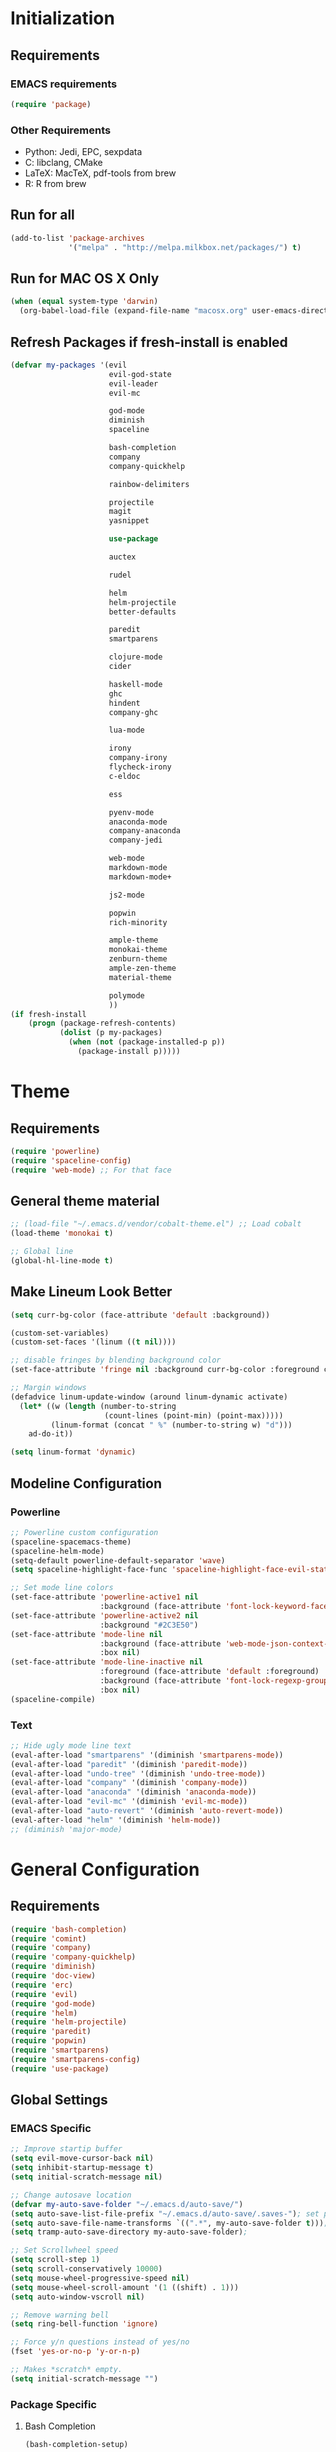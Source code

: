 * Initialization
** Requirements
*** EMACS requirements
    #+BEGIN_SRC emacs-lisp
     (require 'package)
    #+END_SRC
*** Other Requirements
    - Python: Jedi, EPC, sexpdata
    - C: libclang, CMake
    - LaTeX: MacTeX, pdf-tools from brew
    - R: R from brew
** Run for all
   #+BEGIN_SRC emacs-lisp
     (add-to-list 'package-archives
                  '("melpa" . "http://melpa.milkbox.net/packages/") t)
   #+END_SRC
** Run for MAC OS X Only
   #+BEGIN_SRC emacs-lisp
     (when (equal system-type 'darwin)
       (org-babel-load-file (expand-file-name "macosx.org" user-emacs-directory)))
   #+END_SRC
** Refresh Packages if fresh-install is enabled
   #+BEGIN_SRC emacs-lisp
     (defvar my-packages '(evil
                           evil-god-state
                           evil-leader
                           evil-mc

                           god-mode
                           diminish
                           spaceline

                           bash-completion
                           company
                           company-quickhelp

                           rainbow-delimiters

                           projectile
                           magit
                           yasnippet

                           use-package

                           auctex

                           rudel

                           helm
                           helm-projectile
                           better-defaults

                           paredit
                           smartparens

                           clojure-mode
                           cider

                           haskell-mode
                           ghc
                           hindent
                           company-ghc

                           lua-mode

                           irony
                           company-irony
                           flycheck-irony
                           c-eldoc

                           ess

                           pyenv-mode
                           anaconda-mode
                           company-anaconda
                           company-jedi

                           web-mode
                           markdown-mode
                           markdown-mode+

                           js2-mode

                           popwin
                           rich-minority

                           ample-theme
                           monokai-theme
                           zenburn-theme
                           ample-zen-theme
                           material-theme

                           polymode
                           ))
     (if fresh-install
         (progn (package-refresh-contents)
                (dolist (p my-packages)
                  (when (not (package-installed-p p))
                    (package-install p)))))
   #+END_SRC
* Theme
** Requirements
   #+BEGIN_SRC emacs-lisp
     (require 'powerline)
     (require 'spaceline-config)
     (require 'web-mode) ;; For that face
   #+END_SRC
** General theme material
   #+BEGIN_SRC emacs-lisp
     ;; (load-file "~/.emacs.d/vendor/cobalt-theme.el") ;; Load cobalt
     (load-theme 'monokai t)

     ;; Global line
     (global-hl-line-mode t)
   #+END_SRC
** Make Lineum Look Better
   #+BEGIN_SRC emacs-lisp
     (setq curr-bg-color (face-attribute 'default :background))

     (custom-set-variables)
     (custom-set-faces '(linum ((t nil))))

     ;; disable fringes by blending background color
     (set-face-attribute 'fringe nil :background curr-bg-color :foreground curr-bg-color)

     ;; Margin windows
     (defadvice linum-update-window (around linum-dynamic activate)
       (let* ((w (length (number-to-string
                          (count-lines (point-min) (point-max)))))
              (linum-format (concat " %" (number-to-string w) "d")))
         ad-do-it))

     (setq linum-format 'dynamic)
   #+END_SRC
** Modeline Configuration
*** Powerline
   #+BEGIN_SRC emacs-lisp
     ;; Powerline custom configuration
     (spaceline-spacemacs-theme)
     (spaceline-helm-mode)
     (setq-default powerline-default-separator 'wave)
     (setq spaceline-highlight-face-func 'spaceline-highlight-face-evil-state)

     ;; Set mode line colors
     (set-face-attribute 'powerline-active1 nil
                         :background (face-attribute 'font-lock-keyword-face :foreground))
     (set-face-attribute 'powerline-active2 nil
                         :background "#2C3E50")
     (set-face-attribute 'mode-line nil
                         :background (face-attribute 'web-mode-json-context-face :foreground)
                         :box nil)
     (set-face-attribute 'mode-line-inactive nil
                         :foreground (face-attribute 'default :foreground)
                         :background (face-attribute 'font-lock-regexp-grouping-construct :foreground)
                         :box nil)
     (spaceline-compile)
   #+END_SRC
*** Text
   #+BEGIN_SRC emacs-lisp
     ;; Hide ugly mode line text
     (eval-after-load "smartparens" '(diminish 'smartparens-mode))
     (eval-after-load "paredit" '(diminish 'paredit-mode))
     (eval-after-load "undo-tree" '(diminish 'undo-tree-mode))
     (eval-after-load "company" '(diminish 'company-mode))
     (eval-after-load "anaconda" '(diminish 'anaconda-mode))
     (eval-after-load "evil-mc" '(diminish 'evil-mc-mode))
     (eval-after-load "auto-revert" '(diminish 'auto-revert-mode))
     (eval-after-load "helm" '(diminish 'helm-mode))
     ;; (diminish 'major-mode)
   #+END_SRC
* General Configuration
** Requirements
   #+BEGIN_SRC emacs-lisp
     (require 'bash-completion)
     (require 'comint)
     (require 'company)
     (require 'company-quickhelp)
     (require 'diminish)
     (require 'doc-view)
     (require 'erc)
     (require 'evil)
     (require 'god-mode)
     (require 'helm)
     (require 'helm-projectile)
     (require 'paredit)
     (require 'popwin)
     (require 'smartparens)
     (require 'smartparens-config)
     (require 'use-package)
   #+END_SRC
** Global Settings
*** EMACS Specific
    #+BEGIN_SRC emacs-lisp
      ;; Improve startip buffer
      (setq evil-move-cursor-back nil)
      (setq inhibit-startup-message t)
      (setq initial-scratch-message nil)

      ;; Change autosave location
      (defvar my-auto-save-folder "~/.emacs.d/auto-save/")
      (setq auto-save-list-file-prefix "~/.emacs.d/auto-save/.saves-"); set prefix for auto-saves
      (setq auto-save-file-name-transforms `((".*", my-auto-save-folder t))); location for all auto-save files
      (setq tramp-auto-save-directory my-auto-save-folder);

      ;; Set Scrollwheel speed
      (setq scroll-step 1)
      (setq scroll-conservatively 10000)
      (setq mouse-wheel-progressive-speed nil)
      (setq mouse-wheel-scroll-amount '(1 ((shift) . 1)))
      (setq auto-window-vscroll nil)

      ;; Remove warning bell
      (setq ring-bell-function 'ignore)

      ;; Force y/n questions instead of yes/no
      (fset 'yes-or-no-p 'y-or-n-p)

      ;; Makes *scratch* empty.
      (setq initial-scratch-message "")

    #+END_SRC
*** Package Specific
**** Bash Completion
     #+BEGIN_SRC emacs-lisp
      (bash-completion-setup)
     #+END_SRC
**** Company
     #+BEGIN_SRC emacs-lisp
       (company-quickhelp-mode 1)
       ;; Add hook
       (add-hook 'after-init-hook 'global-company-mode)
     #+END_SRC
**** DocView
     #+BEGIN_SRC emacs-lisp
       ;; DocView
       (add-hook 'doc-view-mode-hook 'auto-revert-mode)
       (add-hook 'doc-view-mode (lambda () (setq linum-mode nil)))
     #+END_SRC
**** Evil
     #+BEGIN_SRC emacs-lisp
      (evil-mode 1)
      (global-evil-leader-mode)

      (define-key evil-normal-state-map (kbd "<remap> <evil-next-line>") 'evil-next-visual-line)
      (define-key evil-normal-state-map (kbd "<remap> <evil-previous-line>") 'evil-previous-visual-line)
      (define-key evil-motion-state-map (kbd "<remap> <evil-next-line>") 'evil-next-visual-line)
      (define-key evil-motion-state-map (kbd "<remap> <evil-previous-line>") 'evil-previous-visual-line)
      (setq-default evil-cross-lines t) ; Make horizontal movement cross lines

      ;; Multiple cursors!
      (global-evil-mc-mode 1)
     #+END_SRC
**** ERC
     #+BEGIN_SRC emacs-lisp
       (setq erc-echo-notices-in-minibuffer-flag t)
     #+END_SRC
**** Helm
     #+BEGIN_SRC emacs-lisp
       ;; Helm
       (helm-mode 1)

       ;; Helm functions to make it seem more like ido
       (defun fu/helm-find-files-navigate-forward (orig-fun &rest args)
         (if (file-directory-p (helm-get-selection))
             (apply orig-fun args)
           (helm-maybe-exit-minibuffer)))
       (advice-add 'helm-execute-persistent-action :around #'fu/helm-find-files-navigate-forward)

       (define-key helm-find-files-map (kbd "<return>") 'helm-execute-persistent-action)

       (defun fu/helm-find-files-navigate-back (orig-fun &rest args)
         (if (= (length helm-pattern) (length (helm-find-files-initial-input)))
             (helm-find-files-up-one-level 1)
           (apply orig-fun args)))

       (advice-add 'helm-ff-delete-char-backward :around #'fu/helm-find-files-navigate-back)

       (setq helm-display-function #'pop-to-buffer)

       (helm-projectile-on)

       ;; Hide "boring" buffers
       (setq helm-boring-buffer-regexp-list (list "\\*epc*"
                                                  "\\*magit-.*"
                                                  "\\*helm.*"
                                                  "Minibuf-.*"
                                                  "Echo Area .*"
                                                  "bash-completion"
                                                  "\\*company-documentation\\*"
                                                  "\\*server\\*"
                                                  "\\*code-conversion-work\\*"
                                                  "\\*tip\\*"
                                                  "\\*Shell Command Output\\*"))
       (setq helm-ff-skip-boring-files t)
       (setq helm-boring-file-regexp-list (list "\\.DS_Store"
                                                "\\.#.*"
                                                "\\.git"
                                                ;; "\\.projectile"
                                                "*.pyc"))
     #+END_SRC
**** Linum
     #+BEGIN_SRC emacs-lisp
       (add-hook 'prog-mode-hook 'linum-mode)
     #+END_SRC
**** Paredit
     #+BEGIN_SRC emacs-lisp
       (enable-paredit-mode)
       (paredit-mode t)
     #+END_SRC
**** SmartParens
     #+BEGIN_SRC emacs-lisp
       (smartparens-global-mode 1)
       (show-smartparens-global-mode 1)
     #+END_SRC
**** Magit
     #+BEGIN_SRC emacs-lisp
       ;; Prevent Magit Warning From Appearing
       (setq magit-last-seen-setup-instructions "1.4.0")
     #+END_SRC
**** PDF-Tools
     #+BEGIN_SRC emacs-lisp
       ;;; Install epdfinfo via 'brew install pdf-tools' and then install the
       ;;; pdf-tools elisp via the use-package below. To upgrade the epdfinfo
       ;;; server, just do 'brew upgrade pdf-tools' prior to upgrading to newest
       ;;; pdf-tools package using Emacs package system. If things get messed
       ;;; up, just do 'brew uninstall pdf-tools', wipe out the elpa
       ;;; pdf-tools package and reinstall both as at the start.
       (use-package pdf-tools
         :ensure t
         :config
         (custom-set-variables
          '(pdf-tools-handle-upgrades nil)) ; Use brew upgrade pdf-tools instead.
         (setq pdf-info-epdfinfo-program "/usr/local/bin/epdfinfo"))
       (pdf-tools-install)
       (add-hook 'pdf-view-mode-hook 'auto-revert-mode)
       ;; Turn off evil mode for pdf tools
       (add-hook 'pdf-view-mode-hook '(lambda ()
                                        (turn-off-evil-mode)
                                        (turn-off-evil-mc-mode)))
     #+END_SRC
**** Popwin
     #+BEGIN_SRC emacs-lisp
       (popwin-mode 1)
       ;; Push dired window
       (push '(dired-mode :position top) popwin:special-display-config)

       (setq display-buffer-function 'popwin:display-buffer)
       (push '("^\*helm .+\*$" :regexp t) popwin:special-display-config)
       (push '("^\*helm-.+\*$" :regexp t) popwin:special-display-config)
     #+END_SRC
**** Projectile
     #+BEGIN_SRC emacs-lisp
       ;; Projectile mode
       (projectile-global-mode 1)
       (setq projectile-enable-caching t)
     #+END_SRC
**** Rainbow Delimiters
     #+BEGIN_SRC emacs-lisp
       (add-hook 'prog-mode-hook #'rainbow-delimiters-mode)
     #+END_SRC

** Global Keybinds
*** EMACS specific
    #+BEGIN_SRC emacs-lisp
      (global-set-key (kbd "C-c M-s") 'shell)
      (global-set-key (kbd "M-u") 'universal-argument)

      ;; Screen Manipulation
      (defun toggle-fullscreen ()
        (interactive)
        (set-frame-parameter nil 'fullscreen (if (frame-parameter nil 'fullscreen)
                                                 nil
                                               'fullboth)))

      (global-set-key (kbd "<f11>") 'toggle-fullscreen)
      (global-set-key (kbd "<A-return>") 'newline)
      ;; Buffer related
      (global-set-key (kbd "A-s") 'save-buffer)
      (global-set-key (kbd "A-n") 'previous-buffer)
      (global-set-key (kbd "A-m") 'next-buffer)
      (global-set-key (kbd "A-K") 'kill-this-buffer)
      (global-set-key (kbd "A-O") 'other-window)
      (global-set-key (kbd "A-P") 'previous-multiframe-window)
      ;; Window Related
      (global-set-key (kbd "C-q") 'delete-window)

      ;; Minibuffer
      (define-key minibuffer-local-map [escape] 'minibuffer-keyboard-quit)
      (define-key minibuffer-local-ns-map [escape] 'minibuffer-keyboard-quit)
      (define-key minibuffer-local-completion-map [escape] 'minibuffer-keyboard-quit)
      (define-key minibuffer-local-must-match-map [escape] 'minibuffer-keyboard-quit)
      (define-key minibuffer-local-isearch-map [escape] 'minibuffer-keyboard-quit)

      ;; Escaping Regions
      (global-set-key (kbd "C-c C-r e") 'escape-region)
      (global-set-key (kbd "C-c C-r u e") 'unescape-region)
    #+END_SRC
*** Package Specific
**** Comint
     #+BEGIN_SRC emacs-lisp
       ;; Comint
       (define-key comint-mode-map (kbd "<up>") 'comint-previous-input)
       (define-key comint-mode-map (kbd "<down>") 'comint-next-input)
     #+END_SRC
**** Company
     #+BEGIN_SRC emacs-lisp
       (global-set-key (kbd "M-j") 'nil)
       (global-set-key (kbd "M-j") 'company-manual-begin)
       (define-key company-active-map (kbd "A-j") 'company-select-next)
       (define-key company-active-map (kbd "A-k") 'company-select-previous)
       (define-key company-search-map (kbd "A-j") 'company-search-repeat-forward)
       (define-key company-search-map (kbd "A-k") 'company-search-repeat-backward)
       (define-key company-active-map (kbd "/") 'company-search-candidates)
       (define-key company-search-map [escape] 'company-search-abort)
       (define-key company-active-map [escape] 'company-abort)

       (defun minibuffer-keyboard-quit ()
         (interactive)
         (if (and delete-selection-mode transient-mark-mode mark-active)
             (setq deactivate-mark  t)
           (when (get-buffer "*Completions*") (delete-windows-on "*Completions*"))
           (abort-recursive-edit)))
     #+END_SRC
**** DocView
     #+BEGIN_SRC emacs-lisp
       (setf doc-view-continuous t)
       (setf doc-view-resolution 144)

       (define-key doc-view-mode-map (kbd "/") 'doc-view-search-next-match)
       (define-key doc-view-mode-map (kbd "?") 'doc-view-search-previous-match)
       (define-key doc-view-mode-map (kbd "j") 'doc-view-next-line-or-next-page)
       (define-key doc-view-mode-map (kbd "k") 'doc-view-previous-line-or-previous-page)
       (define-key doc-view-mode-map (kbd "h") 'image-backward-hscroll)
       (define-key doc-view-mode-map (kbd "l") 'image-forward-hscroll)
       (define-key doc-view-mode-map (kbd "g") 'doc-view-goto-page)
     #+END_SRC
**** Evil
     #+BEGIN_SRC emacs-lisp
       ;; Evil
       (define-key evil-normal-state-map (kbd "A-<down>") 'evil-window-down)
       (define-key evil-normal-state-map (kbd "A-<up>") 'evil-window-up)
       (define-key evil-normal-state-map (kbd "A-<left>") 'evil-window-left)
       (define-key evil-normal-state-map (kbd "A-<right>") 'evil-window-right)
       (define-key evil-normal-state-map (kbd "A-<right>") 'evil-window-right)

       (global-set-key (kbd "C-u") 'evil-scroll-up)

       (defun transpose-windows (arg)
         "Transpose the buffers shown in two windows."
         (interactive "p")
         (let ((selector (if (>= arg 0) 'next-window 'previous-window)))
           (while (/= arg 0)
             (let ((this-win (window-buffer))
                   (next-win (window-buffer (funcall selector))))
               (set-window-buffer (selected-window) next-win)
               (set-window-buffer (funcall selector) this-win)
               (select-window (funcall selector)))
             (setq arg (if (plusp arg) (1- arg) (1+ arg))))))

       (evil-leader/set-key "t" 'transpose-windows)

       (define-key evil-normal-state-map [escape] 'keyboard-quit)
       (define-key evil-visual-state-map [escape] 'keyboard-quit)
       (global-set-key [escape] 'evil-exit-emacs-state)

       (define-key evil-motion-state-map (kbd "RET") nil)
       (define-key evil-motion-state-map (kbd " ") nil)

       ;; Commenting keybinds
       (evil-leader/set-key "ctr" 'comment-region)
       (evil-leader/set-key "ctb" 'comment-box)
       (evil-leader/set-key "uctr" 'uncomment-region)

       ;; Region Escaping
       (evil-leader/set-key "\\e" 'escape-region)
       (evil-leader/set-key "\\ue" 'unescape-region)

       (evil-leader/set-leader ";")


       (defun clear-shell ()
         (interactive)
         (let ((comint-buffer-maximum-size 0))
           (comint-truncate-buffer)))

       (evil-leader/set-key "sc" 'clear-shell)

       (defun indent-buffer ()
         (interactive)
         (save-excursion
           (indent-region (point-min) (point-max) nil)
           (untabify (point-min) (point-max))
           (delete-trailing-whitespace)))
       (evil-leader/set-key "i" 'indent-buffer)
       (evil-leader/set-key-for-mode 'latex-mode "ck" 'revert-all-buffers)

       ;; Evil God State
       (evil-define-key 'normal global-map "," 'evil-execute-in-god-state)
       (add-hook 'evil-god-state-entry-hook (lambda () (diminish 'god-local-mode)))
       (add-hook 'evil-god-state-exit-hook (lambda () (diminish-undo 'god-local-mode)))
       (evil-define-key 'god global-map [escape] 'evil-god-state-bail)

     #+END_SRC
**** Helm
     #+BEGIN_SRC emacs-lisp
       ;; Helm
       (global-set-key (kbd "A-a") 'helm-M-x)
       (global-set-key (kbd "A-b") 'helm-buffers-list)
       (global-set-key (kbd "A-o") 'helm-find-files)

       (global-set-key (kbd "A-9") 'scroll-down)
       (global-set-key (kbd "A-0") 'scroll-up)

(defun configure ()
  (interactive)
  (find-file "~/.emacs.d/init.el"))

       (global-set-key (kbd "M-c") 'configure)

       (global-set-key (kbd "A-E") 'paredit-forward-barf-sexp)
       (global-set-key (kbd "C-k") 'paredit-kill)

       (global-set-key (kbd "A-RET") 'newline-and-indent)
     #+END_SRC
**** Magit
     #+BEGIN_SRC emacs-lisp
       (defun stage-and-commit ()
         "Requires Magit. Stages all current files in the project then commits them"
         (interactive)
         (magit-stage-modified)
         (magit-commit))

       (global-set-key (kbd "M-G") 'stage-and-commit)
       (global-set-key (kbd "M-P") 'magit-push)
       (global-set-key (kbd "M-W") 'magit-status)
     #+END_SRC

** General Formatting Functions
*** Force Space Instead of Tabs
    #+BEGIN_SRC emacs-lisp
      ;; force spaces instead of tabs
      (setq-default indent-tabs-mode nil)
    #+END_SRC
*** Every Brace should be matched with current formatting scheme
    #+BEGIN_SRC emacs-lisp
      (defun my-create-newline-and-enter-sexp (&rest _ignored)
        "Open a new brace or bracket expression, with relevant newlines and indent. "
        (newline)
        (indent-according-to-mode)
        (forward-line -1)
        (indent-according-to-mode))
    #+END_SRC
*** WorkFlow
    #+BEGIN_SRC emacs-lisp
      (defun revert-all-buffers ()
        "Refreshes all open buffers from their respective files."
        (interactive)
        (dolist (buf (buffer-list))
          (with-current-buffer buf
            (when (and (buffer-file-name) (file-exists-p (buffer-file-name)) (not (buffer-modified-p)))
              (revert-buffer t t t) )))
        (message "Refreshed open files.") )



      (defun load-directory (dir)
        "`load' all elisp libraries in directory DIR which are not already loaded."
        (interactive "D")
        (let ((libraries-loaded (mapcar #'file-name-sans-extension
                                        (delq nil (mapcar #'car load-history)))))
          (dolist (file (directory-files dir t ".+\\.elc?$"))
            (let ((library (file-name-sans-extension file)))
              (unless (member library libraries-loaded)
                (load library nil t)
                (push library libraries-loaded))))))


      (defun stringify-region (string &optional from to) ()
             (interactive
              (if (use-region-p)
                  (list nil (region-beginning) (region-end))
                (let ((bds (bounds-of-thing-at-point 'paragraph)))
                  (list nil (car bds) (cdr bds)))))

             (let (workOnStringP inputStr outputStr)
               (setq workOnStringP (if string t nil))
               (setq inputStr (if workOnStringP string (buffer-substring-no-properties from to)))
               (setq outputStr
                     (let ((case-fold-search t))
                       (perform-replace inputStr "\\\&" nil t)))

               (if workOnStringP
                   outputStr
                 (save-excursion
                   (delete-region from to)
                   (goto-char from)
                   (insert outputStr)))))

      (defun escape-region (beg end)
        "Escape the current region in a generic string form.
      More specificially escapes the following characters:
      \", \', \\n, \\t, \\"
        (interactive
         (if (use-region-p)
             (list (region-beginning) (region-end))
           (list nil nil)))
        (goto-char beg) ;; Go to beginning for proper search
        (if (re-search-forward "\t\\|\n\\|\'\\|\"\\|\\\\" end t)
            (cond ((string-equal (match-string 0) "\n")
                   (progn (replace-match "\\\\n")
                          (escape-region (point) (+ end 1))))
                  ((string-equal (match-string 0) "\t")
                   (progn (replace-match "\\\\t")
                          (escape-region (point) (+ end 1))))
                  (:otherwise (progn (replace-match "\\\\\\&")
                                     (escape-region (point) (+ end 2)))))
          (goto-char end)))


      (defun unescape-region (beg end)
        "Reverses the escaping done by escape region"
        (interactive
         (if (use-region-p)
             (list (region-beginning) (region-end))
           (list nil nil)))
        (goto-char beg) ;; Go to beginning for proper search
        (if (re-search-forward "\\\\t\\|\\\\n\\|\\\\\'\\|\\\\\"\\|\\\\\\\\" end t)
            (cond ((string-equal (match-string 0) "\\n")
                   (progn (replace-match "\n")
                          (unescape-region (point) (- end 1))))
                  ((string-equal (match-string 0) "\\t")
                   (progn (replace-match "\t")
                          (unescape-region (point) (- end 1))))
                  ((string-equal (match-string 0) "\\\\")
                   (progn (replace-match "\\\\")
                          (unescape-region (point) (- end 1))))
                  (:otherwise (progn (replace-match (substring (match-string 0) 1 2))
                                     (unescape-region (point) (- end 1)))))
          (goto-char end)))

      (defun memeify-region (beg end)
        "For A E S T H E T I C S"
        (interactive (if (use-region-p)
                         (list (region-beginning) (region-end))
                       (list nil nil)))
        (let ((meme (memeify (upcase (buffer-substring beg end)))))
          (delete-region beg end)
          (insert meme)))

      (defun memeify (ss &optional n)
        (if n
            (progn (setq cntr "")
                   (dotimes (i n) (setq cntr (concat " " cntr)))
                   (apply 'concat (mapcar #'(lambda (x) (concat (string x) cntr)) ss)))
          (memeify ss 1)))
    #+END_SRC
* Languages
** C/C++
*** About
   Please run irony-install-server before working with C languages. Requires CMake and libclang.
*** Package Requirements
    #+BEGIN_SRC emacs-lisp
     ;; C/C++ tweaks
     (require 'cc-mode)
     (require 'cl)
    #+END_SRC
*** Formatting
   #+BEGIN_SRC emacs-lisp
     ;; Default Settings
     (setq-default c-basic-offset 8
                   c-default-style "linux"
                   tab-width 8
                   indent-tabs-mode t)


     ;; Make sure that brackets get inserted with proper indentation
     (sp-local-pair 'c++-mode "{" nil :post-handlers '((my-create-newline-and-enter-sexp "RET")))
     (sp-local-pair 'c-mode "{" nil :post-handlers '((my-create-newline-and-enter-sexp "RET")))
   #+END_SRC
*** Hooks
   #+BEGIN_SRC emacs-lisp
     (add-hook 'c-mode-hook 'irony-mode)
     (add-hook 'c-mode-hook 'c-turn-on-eldoc-mode)
     (add-hook 'c++-mode-hook 'irony-mode)
     (add-hook 'c++-mode-hook 'c-turn-on-eldoc-mode)
     (add-hook 'objc-mode-hook 'irony-mode)
   #+END_SRC
*** KeyMaps
*** Interface with Global Packages
*** Irony
   #+BEGIN_SRC emacs-lisp
     ;; replace the `completion-at-point' and `complete-symbol' bindings in
     ;; irony-mode's buffers by irony-mode's function
     (defun my-irony-mode-hook ()
       (define-key irony-mode-map [remap completion-at-point]
         'irony-completion-at-point-async)
       (define-key irony-mode-map [remap complete-symbol]
         'irony-completion-at-point-async))
     (add-hook 'irony-mode-hook 'my-irony-mode-hook)
     (add-hook 'irony-mode-hook 'irony-cdb-autosetup-compile-options)

     ;; (optional) adds CC special commands to `company-begin-commands' in order to
     ;; trigger completion at interesting places, such as after scope operator
     ;;     std::|
     (add-hook 'irony-mode-hook 'company-irony-setup-begin-commands)

     (eval-after-load 'flycheck
       '(add-hook 'flycheck-mode-hook #'flycheck-irony-setup))

     (eval-after-load 'company
       '(add-to-list 'company-backends 'company-irony))
   #+END_SRC
** Clojure
*** About
   Requires Leinigen and nrepl to be configured beforehand.
*** Package Requirements
   #+BEGIN_SRC emacs-lisp
     (require 'cider)
   #+END_SRC
*** Formatting
   #+BEGIN_SRC emacs-lisp
     ;; Log Error messages from the REPL
     (setq nrepl-log-messages t)
     ;; Hide special buffers that appear
     (setq nrepl-hide-special-buffers t)
     ;; Show message even on test success for test cases
     (setq cider-test-show-report-on-success t)
   #+END_SRC
*** Hooks
   #+BEGIN_SRC emacs-lisp
     (add-hook 'cider-mode-hook 'eldoc-mode)
     (add-hook 'cider-repl-mode-hook 'eldoc-mode)
     ;; The next two are defined in the Lisp Hook.
     ;; Adds some additional paredit configurations
     (add-hook 'clojure-mode-hook 'lisp-hook)
     (add-hook 'cider-repl-mode-hook 'lisp-hook)
   #+END_SRC
*** KeyMaps
    #+BEGIN_SRC emacs-lisp
     (defun clj-send-to-repl ()
       "Send the current buffer to the repl then switch to the repl buffer"
       (interactive)
       (cider-eval-buffer)
       (other-window 1)
       (cider-switch-to-current-repl-buffer))

     ;; Some console like binds for the Clojure REPL
     (define-key cider-repl-mode-map (kbd "<up>") 'cider-repl-previous-input)
     (define-key cider-repl-mode-map (kbd "<down>") 'cider-repl-next-input)

     (evil-leader/set-key-for-mode 'clojure-mode "ce" 'cider-eval-last-sexp)

     (define-key clojure-mode-map (kbd "C-c C-z") 'cider-jack-in)
     (define-key clojure-mode-map (kbd "A-r") 'clj-send-to-repl)

     (evil-leader/set-key-for-mode 'clojure-mode "cr" 'cider-jack-in)
     (evil-leader/set-key-for-mode 'clojure-mode "cj" 'cider-jump)
     (evil-leader/set-key-for-mode 'clojure-mode "cg" 'cider-grimoire)
     (evil-leader/set-key-for-mode 'clojure-mode "ck" 'cider-eval-buffer)
     (evil-leader/set-key-for-mode 'clojure-mode "cve" 'cider-visit-error-buffer)

     (evil-leader/set-key-for-mode 'cider-repl-mode "cj" 'cider-jump)
     (evil-leader/set-key-for-mode 'cider-repl-mode "cg" 'cider-grimoire)
     (evil-leader/set-key-for-mode 'cider-repl-mode "ck" 'cider-eval-buffer)
     (evil-leader/set-key-for-mode 'cider-repl-mode "cve" 'cider-visit-error-buffer)
    #+END_SRC
*** Interface with Global Packages
**** Popwin
    #+BEGIN_SRC emacs-lisp
      (push "**cider-error*" popwin:special-display-config)
    #+END_SRC
** Haskell
*** About
   Haskell Langauge Configuration
   Pulled from https://github.com/serras/emacs-haskell-tutorial/blob/master/tutorial.md#ghc-mod

   ghs, cabal, happy, ghs-mod, hindent, hasktags, stylish-haskell are REQUIRED to use haskell mode
   TODO: That is actually outdated, update later
*** Package Requirements
   #+BEGIN_SRC emacs-lisp
     (require 'haskell)
   #+END_SRC
*** Mode Variables
   #+BEGIN_SRC emacs-lisp
     ;; Look at the home directory for cabal packages
     ;; Uncomment this portion to use cabal
     ;; (let ((my-cabal-path (expand-file-name "~/.cabal/bin")))
     ;;   (setenv "PATH" (concat my-cabal-path path-separator (getenv "PATH")))
     ;;   (add-to-list 'exec-path my-cabal-path))
     (custom-set-variables '(haskell-tags-on-save t))

     ;; Set Keybinds
     (custom-set-variables
      '(haskell-process-suggest-remove-import-lines t)
      '(haskell-process-auto-import-loaded-modules t)
      '(haskell-process-log t))

     ;; Set to Stack Repl instead of ghci
     (custom-set-variables '(haskell-process-type 'stack-ghci))
   #+END_SRC
*** Formatting
   Note, indentation taken care of in the Hooks section
   #+BEGIN_SRC emacs-lisp
     ;; Define Haskell Alignment
     ;; "Better" Haskell Alignment
     (eval-after-load "align"
       '(add-to-list 'align-rules-list
                     '(haskell-types
                       (regexp . "\\(\\s-+\\)\\(::\\|∷\\)\\s-+")
                       (modes quote (haskell-mode literate-haskell-mode)))))
     (eval-after-load "align"
       '(add-to-list 'align-rules-list
                     '(haskell-assignment
                       (regexp . "\\(\\s-+\\)=\\s-+")
                       (modes quote (haskell-mode literate-haskell-mode)))))
     (eval-after-load "align"
       '(add-to-list 'align-rules-list
                     '(haskell-arrows
                       (regexp . "\\(\\s-+\\)\\(->\\|→\\)\\s-+")
                       (modes quote (haskell-mode literate-haskell-mode)))))
     (eval-after-load "align"
       '(add-to-list 'align-rules-list
                     '(haskell-left-arrows
                       (regexp . "\\(\\s-+\\)\\(<-\\|←\\)\\s-+")
                       (modes quote (haskell-mode literate-haskell-mode)))))
   #+END_SRC
*** Hooks
    #+BEGIN_SRC emacs-lisp
     ;; Enable haskell auto indentation
     (add-hook 'haskell-mode-hook 'turn-on-haskell-indentation)
     (add-hook 'haskell-mode-hook #'hindent-mode)
     (add-hook 'haskell-mode-hook 'my/haskell-mode-hook)
     ;; Need to unmap space, because the mode uses it by default
     (add-hook 'haskell-mode-hook (lambda ()
                                    (local-unset-key (kbd "SPC"))))
     (add-hook 'haskell-mode-hook 'eldoc-mode)
    #+END_SRC
*** KeyMaps
   #+BEGIN_SRC emacs-lisp
     (eval-after-load 'haskell-mode
       '(progn
          (define-key haskell-mode-map [f8]
            'haskell-navigate-imports) ;; Add a import navigation section
          (define-key haskell-mode-map (kbd "C-c C-l")
            'haskell-process-load-or-reload)
          (define-key haskell-mode-map (kbd "C-c C-z")
            'haskell-interactive-switch)
          (define-key haskell-mode-map (kbd "C-c C-n C-t")
            'haskell-process-do-type)
          (define-key haskell-mode-map (kbd "C-c C-n C-i")
            'haskell-process-do-info)
          (define-key haskell-mode-map (kbd "C-c C-n C-c")
            'haskell-process-cabal-build)
          (define-key haskell-mode-map (kbd "C-c C-n c")
            'haskell-process-cabal)
          (define-key haskell-mode-map (kbd "SPC")
            'haskell-mode-contextual-space)))

     ;; Make the REPL interface ubiquitous
     (defun my/haskell-load ()
       (interactive)
       (save-buffer)
       (haskell-process-load-or-reload)
       (haskell-interactive-switch))

     (defun my/haskell-mode-hook ()
       (haskell-indentation-mode -1)
       (haskell-indent-mode 1)
       (define-key haskell-mode-map (kbd "A-r") 'my/haskell-load))

     (defun my/haskell-style ()
       (interactive)
       (align 0 (1+ (buffer-size)))
       (save-buffer))

     (eval-after-load 'haskell-cabal
       '(progn
          (define-key haskell-cabal-mode-map (kbd "C-c C-z")
            'haskell-interactive-switch)
          (define-key haskell-cabal-mode-map (kbd "C-c C-k")
            'haskell-interactive-mode-clear)
          (define-key haskell-cabal-mode-map (kbd "C-c C-c")
            'haskell-process-cabal-build)
          (define-key haskell-cabal-mode-map (kbd "C-c c")
            'haskell-process-cabal)))
     (evil-leader/set-key-for-mode 'haskell-mode "cr" 'my/haskell-load)
     (evil-leader/set-key-for-mode 'haskell-mode "cz" 'haskell-interactive-switch)
     (evil-leader/set-key-for-mode 'haskell-mode "e" 'my/haskell-load)

     ;; Have up/down be similar to shell
     (eval-after-load 'haskell-interactive-mode
       '(progn
          (local-unset-key (kbd "<up>"))
          (local-unset-key (kbd "<down>"))
          (define-key haskell-interactive-mode-map (kbd "<up>")
            'haskell-interactive-mode-history-previous)
          (define-key haskell-interactive-mode-map (kbd "<down>")
            'haskell-interactive-mode-history-next)
          ;; (lambda ()
          ;;   ;; Propertize the prompt properly
          ;;   (propertize "λ>" 'bold-italic))
          ))


     ;; Enable Stylish buffer formatting
     (evil-leader/set-key-for-mode 'haskell-mode "i" 'my/haskell-style)
   #+END_SRC
*** Interface with Global Packages
**** Popwin
    #+BEGIN_SRC emacs-lisp
     ;; Push all errors to separate window
     (push "**HS-Error*" popwin:special-display-config)
     (push "**GHC Error*" popwin:special-display-config)
    #+END_SRC
**** Company
    #+BEGIN_SRC emacs-lisp
     (add-to-list 'company-backends 'company-ghc)
     (custom-set-variables '(company-ghc-show-info t))
    #+END_SRC
** Javascript
*** About
   js2-mode might not be used, as web-mode takes care of a good amount of it
*** Package Requirements
   #+BEGIN_SRC emacs-lisp
     (require 'js2-mode)
   #+END_SRC
*** Mode Variables
   #+BEGIN_SRC emacs-lisp
     ;; Use node to interpert
     (add-to-list 'interpreter-mode-alist '("node" . js2-mode))
   #+END_SRC
*** File types
   #+BEGIN_SRC emacs-lisp
     ;; Use js2 for all js files
     (add-to-list 'auto-mode-alist '("\\.js\\'" . js2-mode))
     (add-to-list 'auto-mode-alist '("\\.json\\'" . js2-mode))
   #+END_SRC
*** Formatting
   #+BEGIN_SRC emacs-lisp
     (setq-default js2-basic-offset 4)
     ;; Make sure that brackets get inserted with proper indentation
     ;; my-create-newline-and-enter-sexp definited in "c.el"
     (sp-local-pair 'js2-mode "{" nil :post-handlers '((my-create-newline-and-enter-sexp "RET")))
   #+END_SRC
** Lisp
*** KeyMaps
    #+BEGIN_SRC emacs-lisp
      ;;; Window Functions
      (evil-leader/set-key-for-mode 'emacs-lisp-mode "e" 'eval-buffer)
    #+END_SRC
*** Hooks
    #+BEGIN_SRC emacs-lisp
      (defun lisp-hook ()
        (enable-paredit-mode)
        (lambda ()  (rainbow-delimiters-mode t))
        (global-set-key (kbd "A-h") 'paredit-backward)
        (global-set-key (kbd "A-l") 'paredit-forward)
        (global-set-key (kbd "A-u") 'paredit-backward-down)
        (global-set-key (kbd "A-k") 'paredit-forward-down)
        (global-set-key (kbd "A-j") 'paredit-backward-up)
        (global-set-key (kbd "A-i") 'paredit-forward-up)
        (global-set-key (kbd "A-1") 'paredit-splice-sexp-killing-backward)
        (global-set-key (kbd "A-2") 'paredit-splice-sexp)
        (global-set-key (kbd "A-3") 'paredit-splice-sexp-killing-forward)
        (global-set-key (kbd "A-9") 'paredit-kill)
        (global-set-key (kbd "A-!") 'paredit-backward-kill-word)
        (global-set-key (kbd "A-q") 'paredit-backward-barf-sexp)
        (global-set-key (kbd "A-r") 'paredit-forward-barf-sexp)
        (global-set-key (kbd "A-e") 'paredit-forward-slurp-sexp)
        (global-set-key (kbd "A-w") 'paredit-backward-slurp-sexp)
        (global-set-key (kbd "A-(") 'paredit-wrap-sexp)
        (global-set-key (kbd "A-{") 'paredit-wrap-curly)
        (global-set-key (kbd "M-i") 'term-previous-input)
        (global-set-key (kbd "M-o") 'term-next-input)
        (global-set-key (kbd "A-[") 'paredit-wrap-square)
        (global-set-key (kbd "A-t") 'transpose-windows)
        (global-set-key (kbd "RET") 'newline-and-indent))


      (add-hook 'emacs-lisp-mode-hook 'lisp-hook)
    #+END_SRC
** Lua
*** Package Requirements
   #+BEGIN_SRC emacs-lisp
     (require 'lua-mode)
   #+END_SRC
** Markdown
*** About
   Documentaion available here:
   http://jblevins.org/projects/markdown-mode/
*** Package Requirements
   #+BEGIN_SRC emacs-lisp
     (require 'markdown-mode)
     (require 'markdown-mode+)
     (autoload 'markdown-mode "markdown-mode"
       "Major mode for editing Markdown files" t)
   #+END_SRC
*** File Types
   #+BEGIN_SRC emacs-lisp
     ;; Recommended defaults:
     (add-to-list 'auto-mode-alist '("\\.text\\'" . markdown-mode))
     (add-to-list 'auto-mode-alist '("\\.markdown\\'" . markdown-mode))
     (add-to-list 'auto-mode-alist '("\\.md\\'" . markdown-mode))

     ;; Recommended mode for git markdown files
     (add-to-list 'auto-mode-alist '("README\\.md\\'" . gfm-mode))
     (add-to-list 'auto-mode-alist '("CHANGELOG\\.md\\'" . gfm-mode))
   #+END_SRC
** MIPS
*** Mode definition
   #+BEGIN_SRC emacs-lisp
     (define-derived-mode mips-mode asm-mode "MIPS"
       "Major mode for editing MIPS assembler code."
       ;; Unset ; key.
       (local-unset-key (vector asm-comment-char))
       (set (make-local-variable 'asm-comment-char) ?#)
       (setq-local indent-tabs-mode t)
       (setq tab-width 8)
       (local-set-key (vector asm-comment-char) 'asm-comment)
       ;; Update syntax for new comment char.
       (set-syntax-table (make-syntax-table asm-mode-syntax-table))
       (modify-syntax-entry asm-comment-char "< b")
       ;; Fix one level comments.
       (set (make-local-variable 'comment-start) (string asm-comment-char)))

     (defun asm-align (&optional column)
       "Align asm instructions.

     Move text after every instruction to COLUMN or 12 if nil
     and fix inline comments by indenting to `comment-column'."
       (interactive "P")
       (setq column (if column
                        (prefix-numeric-value column)
                      12))
       (save-excursion
         ;; Align instructions.
         (goto-char (point-min))
         (while (search-forward-regexp "^[ \t]+[[:alnum:]]+" nil t)
           (delete-horizontal-space)
           (indent-to-column column)
           ;; Delete white space after instructions without arguments.
           (when (eolp)
             (delete-horizontal-space))
           ;; Fix inline comments.
           (when (search-forward (format "%c" asm-comment-char)
                                 (line-end-position)
                                 t)
             (indent-for-comment)))))

     (defun asm-convert-comment-chars-to-single ()
       "Convert multiple comment chars to only single one."
       (interactive)
       (save-excursion
         (goto-char (point-min))
         (while (search-forward-regexp (format "%c\\{2,3\\}" asm-comment-char)
                                       nil
                                       t)
           (replace-match (char-to-string asm-comment-char)))))

     (provide 'setup-asm-mode)
   #+END_SRC
*** File Types
    #+BEGIN_SRC emacs-lisp
      (add-to-list 'auto-mode-alist '("\\.s\\'" . mips-mode))
    #+END_SRC
** Octave
*** Requirements
    #+BEGIN_SRC emacs-lisp
      (require 'octave)
    #+END_SRC
*** General Configuration
    #+BEGIN_SRC emacs-lisp
      ;; Change load path to cli version
      (setq inferior-octave-program "/usr/local/bin/octave-cli")
      ;; Fix Freeze Error
      (setq inferior-octave-prompt ">> ")
      ;; (add-to-list 'load-path "/usr/local/bin/gnuplot")
      (setq auto-mode-alist
            (cons '("\\.m$" . octave-mode) auto-mode-alist))

      (add-hook 'octave-mode-hook
                (lambda ()
                  (abbrev-mode 1)
                  (auto-fill-mode 1)
                  (if (eq window-system 'x)
                      (font-lock-mode 1))))
    #+END_SRC
*** Keybinds
    #+BEGIN_SRC emacs-lisp
      (defun octave-send-to-repl ()
        "Send current buffer to the octave repl then switch to repl buffer"
        (interactive)
        (octave-send-buffer)
        (other-window 1)
        (octave-show-process-buffer))

      ;; Keybind run octave
      (define-key octave-mode-map (kbd "C-c C-z") 'run-octave)
      (define-key octave-mode-map (kbd "A-r") 'octave-send-to-repl)

      ;; Evil binds
      (evil-leader/set-key-for-mode 'octave-mode "cz" 'run-octave)
      (evil-leader/set-key-for-mode 'octave-mode "cr" 'octave-send-buffer)
    #+END_SRC
** Python
*** About
    Seems like there is a bug for Python 2.7.10 and below. Use 2.7.12 or above.
*** Package Requirements
    #+BEGIN_SRC emacs-lisp
     (require 'python)
     (pyenv-mode)
    #+END_SRC
*** Mode Variables
   #+BEGIN_SRC emacs-lisp
     (setq python-shell-interpreter "ipython"
           python-shell-interpreter-args "--simple-prompt --pprint") ;; Need this past iPython 5.1.0
   #+END_SRC
*** KeyMaps
    #+BEGIN_SRC emacs-lisp
     (defun py-load-switch ()
       (interactive)
       (python-shell-send-buffer)
       (python-shell-switch-to-shell))

     (define-key python-mode-map (kbd "C-c C-z") 'run-python)
     (define-key python-mode-map (kbd "A-r") 'py-load-switch)
    #+END_SRC
*** Hooks
   #+BEGIN_SRC emacs-lisp
     (defun my/python-mode-hook ()
         (add-to-list 'company-backends 'company-jedi)
         (setq tab-width 4)
         (setq python-indent 4))


     (add-hook 'python-mode-hook 'anaconda-mode)
     (add-hook 'python-mode-hook 'my/python-mode-hook)
     (add-hook 'python-mode-hook 'jedi:setup)
     (add-hook 'python-mode-hook 'eldoc-mode)
   #+END_SRC
*** Interface with Global Packages
**** Paredit
    #+BEGIN_SRC emacs-lisp
     ;; Proper escaped quotes
     (sp-local-pair 'python-mode "\\\'" "\\\'")
    #+END_SRC
**** Popwin
    #+BEGIN_SRC emacs-lisp
     (push '("**Anaconda*" :height 20) popwin:special-display-config)
    #+END_SRC
** R
*** Package Requirements
    #+BEGIN_SRC emacs-lisp
      (require 'ess)
    #+END_SRC
*** Formatting
    #+BEGIN_SRC emacs-lisp
      (setq ess-indent-level 4)
      (setq ess-arg-function-offset 4)
      (setq ess-else-offset 4)
    #+END_SRC

*** Interface with Global Packages

** Web (HTML, CSS)
*** Package Requirements
   #+BEGIN_SRC emacs-lisp
     (require 'web-mode)
   #+END_SRC
*** Formatting
   #+BEGIN_SRC emacs-lisp
     ;; Turn off smart parens for only html files
     (defun web-mode-html-conf ()
       (if (equal (file-name-extension buffer-file-name) "html")
           (smartparens-mode 0)))

     (add-hook 'web-mode-hook 'web-mode-html-conf)

     (defun web-mode-quick-fix ()
       (setq web-mode-markup-indent-offset 2)
       (setq web-mode-css-indent-offset 2))

     (add-hook 'web-mode-hook 'web-mode-quick-fix)
   #+END_SRC
*** File Types
   #+BEGIN_SRC emacs-lisp
     (add-to-list 'auto-mode-alist '("\\.phtml\\'" . web-mode))
     (add-to-list 'auto-mode-alist '("\\.tpl\\.php\\'" . web-mode))
     (add-to-list 'auto-mode-alist '("\\.[agj]sp\\'" . web-mode))
     (add-to-list 'auto-mode-alist '("\\.as[cp]x\\'" . web-mode))
     (add-to-list 'auto-mode-alist '("\\.erb\\'" . web-mode))
     (add-to-list 'auto-mode-alist '("\\.mustache\\'" . web-mode))
     (add-to-list 'auto-mode-alist '("\\.djhtml\\'" . web-mode))
     (add-to-list 'auto-mode-alist '("\\.html?\\'" . web-mode))
   #+END_SRC
*** Hooks
    #+BEGIN_SRC emacs-lisp
     ;; Some of the hooks are located in formatting
    #+END_SRC
